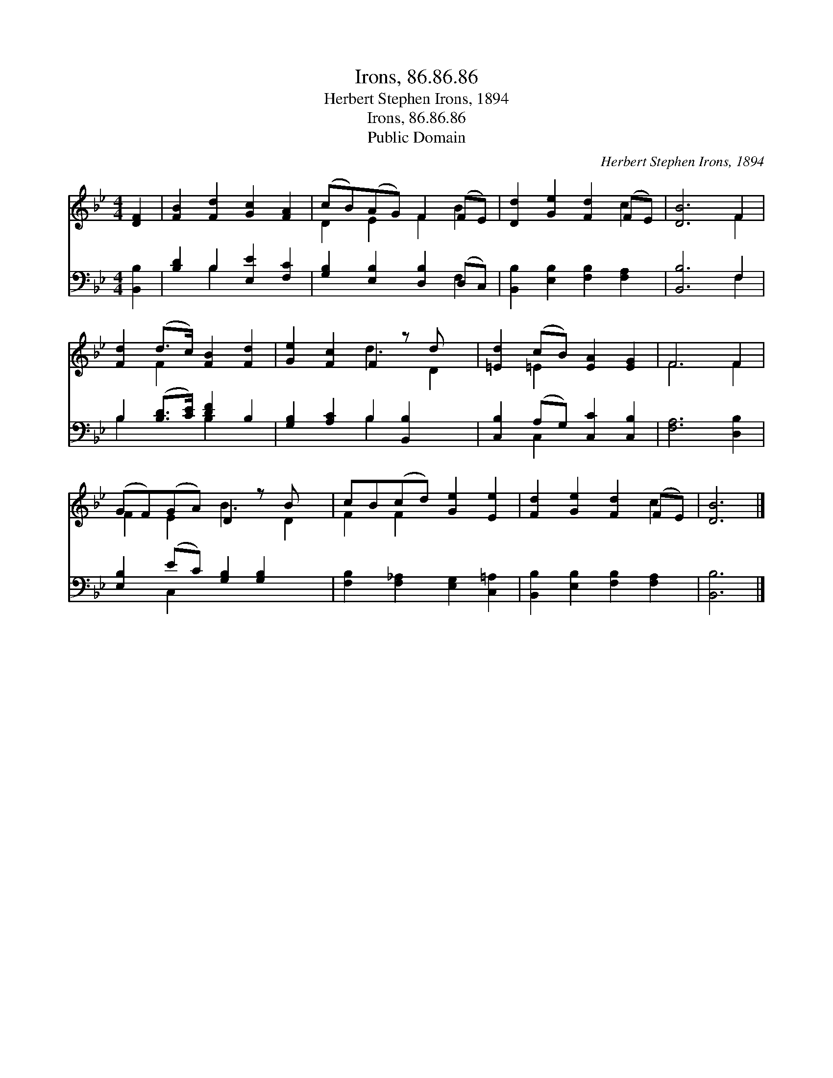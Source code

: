 X:1
T:Irons, 86.86.86
T:Herbert Stephen Irons, 1894
T:Irons, 86.86.86
T:Public Domain
C:Herbert Stephen Irons, 1894
Z:Public Domain
%%score ( 1 2 ) ( 3 4 )
L:1/8
M:4/4
K:Bb
V:1 treble 
V:2 treble 
V:3 bass 
V:4 bass 
V:1
 [DF]2 | [FB]2 [Fd]2 [Gc]2 [FA]2 | (cB)(AG) F2 (FE) | [Dd]2 [Ge]2 [Fd]2 (FE) | [DB]6 F2 | %5
 [Fd]2 (d>c) [FB]2 [Fd]2 | [Ge]2 [Fc]2 F2 z d x | [=Ed]2 (cB) [EA]2 [EG]2 | F6 F2 | %9
 (GF)(GA) D2 z B x | cB(cd) [Ge]2 [Ee]2 | [Fd]2 [Ge]2 [Fd]2 (FE) | [DB]6 |] %13
V:2
 x2 | x8 | D2 E2 F2 B2 | x6 c2 | x6 F2 | x2 F2 x4 | x4 d3 D2 | x2 =E2 x4 | F6 F2 | F2 E2 B3 D2 | %10
 F2 F2 x4 | x6 c2 | x6 |] %13
V:3
 [B,,B,]2 | [B,D]2 B,2 [E,E]2 [F,C]2 | [G,B,]2 [E,B,]2 [D,B,]2 (D,C,) | %3
 [B,,B,]2 [E,B,]2 [F,B,]2 [F,A,]2 | [B,,B,]6 F,2 | B,2 ([B,D]>[CE]) [DF]2 B,2 | %6
 [G,B,]2 [A,C]2 B,2 [B,,B,]2 x | [C,B,]2 (A,G,) [C,C]2 [C,B,]2 | [F,A,]6 [D,B,]2 | %9
 [E,B,]2 (EC) [G,B,]2 [G,B,]2 x | [F,B,]2 [F,_A,]2 [E,G,]2 [C,=A,]2 | %11
 [B,,B,]2 [E,B,]2 [F,B,]2 [F,A,]2 | [B,,B,]6 |] %13
V:4
 x2 | x2 B,2 x4 | x6 F,2 | x8 | x6 F,2 | B,2 x2 B,2 x2 | x4 B,2 x3 | x2 C,2 x4 | x8 | x2 C,2 x5 | %10
 x8 | x8 | x6 |] %13


